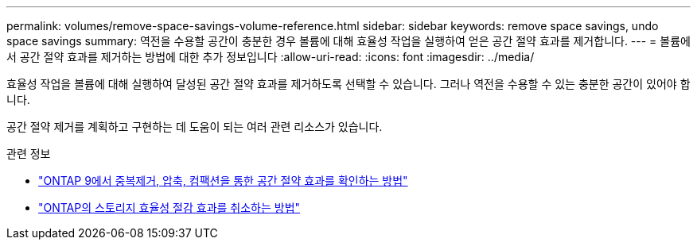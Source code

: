 ---
permalink: volumes/remove-space-savings-volume-reference.html 
sidebar: sidebar 
keywords: remove space savings, undo space savings 
summary: 역전을 수용할 공간이 충분한 경우 볼륨에 대해 효율성 작업을 실행하여 얻은 공간 절약 효과를 제거합니다. 
---
= 볼륨에서 공간 절약 효과를 제거하는 방법에 대한 추가 정보입니다
:allow-uri-read: 
:icons: font
:imagesdir: ../media/


[role="lead"]
효율성 작업을 볼륨에 대해 실행하여 달성된 공간 절약 효과를 제거하도록 선택할 수 있습니다. 그러나 역전을 수용할 수 있는 충분한 공간이 있어야 합니다.

공간 절약 제거를 계획하고 구현하는 데 도움이 되는 여러 관련 리소스가 있습니다.

.관련 정보
* link:https://kb.netapp.com/Advice_and_Troubleshooting/Data_Storage_Software/ONTAP_OS/How_to_see_space_savings_from_deduplication%2C_compression%2C_and_compaction_in_ONTAP_9["ONTAP 9에서 중복제거, 압축, 컴팩션을 통한 공간 절약 효과를 확인하는 방법"^]
* link:https://kb.netapp.com/Advice_and_Troubleshooting/Data_Storage_Software/ONTAP_OS/How_to_undo_the_storage_efficiency_savings_in_ONTAP["ONTAP의 스토리지 효율성 절감 효과를 취소하는 방법"^]


